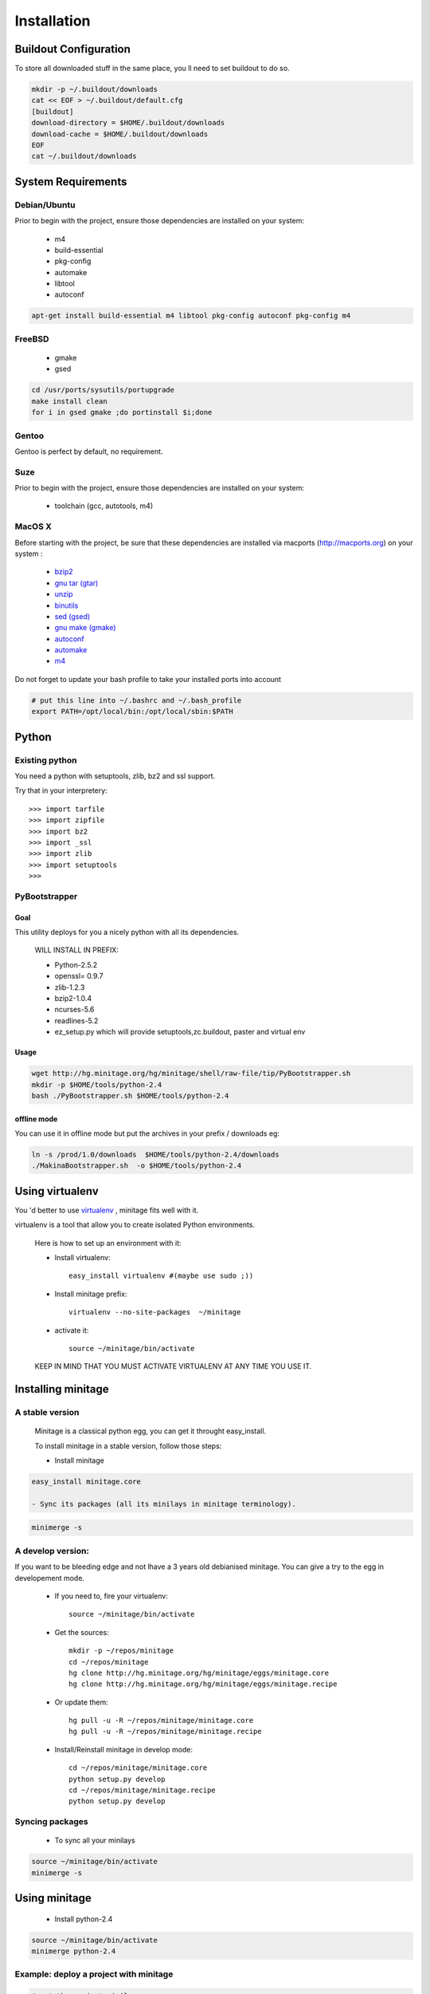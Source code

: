 ============
Installation
============

Buildout Configuration
======================

To store all downloaded stuff in the same place, you ll need to set buildout to do so.

.. code-block:: sh

    mkdir -p ~/.buildout/downloads
    cat << EOF > ~/.buildout/default.cfg
    [buildout]
    download-directory = $HOME/.buildout/downloads
    download-cache = $HOME/.buildout/downloads
    EOF
    cat ~/.buildout/downloads


System Requirements
====================

Debian/Ubuntu
-------------

Prior to begin with the project, ensure those dependencies are installed on
your system:

    * m4
    * build-essential
    * pkg-config
    * automake
    * libtool
    * autoconf

.. code-block:: sh

    apt-get install build-essential m4 libtool pkg-config autoconf pkg-config m4


FreeBSD
-------

    * gmake
    * gsed

.. code-block:: sh

    cd /usr/ports/sysutils/portupgrade
    make install clean
    for i in gsed gmake ;do portinstall $i;done

Gentoo
------

Gentoo is perfect by default, no requirement.


Suze
----

Prior to begin with the project, ensure those dependencies are installed on
your system:

    * toolchain (gcc, autotools, m4)

MacOS X
-------

Before starting with the project, be sure that these dependencies are installed via macports (http://macports.org) on your system :

    * `bzip2 <http://trac.macports.org/projects/macports/browser/trunk/dports/archivers/bzip2/Portfile>`_
    * `gnu tar (gtar) <http://trac.macports.org/projects/macports/browser/trunk/dports/archivers/gnutar/Portfile>`_
    * `unzip <http://trac.macports.org/projects/macports/browser/trunk/dports/archivers/unzip/Portfile>`_
    * `binutils <http://trac.macports.org/projects/macports/browser/trunk/dports/devel/binutils/Portfile>`_
    * `sed (gsed) <http://trac.macports.org/projects/macports/browser/trunk/dports/textproc/gsed/Portfile>`_
    * `gnu make (gmake) <http://trac.macports.org/projects/macports/browser/trunk/dports/devel/gmake/Portfile>`_
    * `autoconf <http://trac.macports.org/projects/macports/browser/trunk/dports/devel/autoconf/Portfile>`_
    * `automake <http://trac.macports.org/projects/macports/browser/trunk/dports/devel/automake/Portfile>`_
    * `m4 <http://trac.macports.org/projects/macports/browser/trunk/dports/devel/m4/Portfile>`_

Do not forget to update your bash profile to take your installed ports into account

.. code-block:: sh

    # put this line into ~/.bashrc and ~/.bash_profile
    export PATH=/opt/local/bin:/opt/local/sbin:$PATH


Python
=======

Existing python
----------------
You need a python with setuptools, zlib, bz2 and ssl support.

Try that in your interpretery::

>>> import tarfile
>>> import zipfile
>>> import bz2
>>> import _ssl
>>> import zlib
>>> import setuptools
>>>

PyBootstrapper
---------------

Goal
++++

This utility deploys for you a nicely python with all its dependencies.

    WILL INSTALL IN PREFIX:

    * Python-2.5.2
    * openssl= 0.9.7
    * zlib-1.2.3
    * bzip2-1.0.4
    * ncurses-5.6
    * readlines-5.2
    * ez_setup.py which will provide setuptools,zc.buildout, paster and virtual env

Usage
++++++

.. code-block:: sh

    wget http://hg.minitage.org/hg/minitage/shell/raw-file/tip/PyBootstrapper.sh
    mkdir -p $HOME/tools/python-2.4
    bash ./PyBootstrapper.sh $HOME/tools/python-2.4

offline mode
+++++++++++++

You can use it in offline mode but put the archives in your prefix / downloads eg:

.. code-block:: sh

    ln -s /prod/1.0/downloads  $HOME/tools/python-2.4/downloads
    ./MakinaBootstrapper.sh  -o $HOME/tools/python-2.4

Using virtualenv
=================
You 'd better to use `virtualenv <http://pypi.python.org/pypi/virtualenv/1.1>`_ ,
minitage fits well with it.

virtualenv is a tool that allow you to create isolated Python
environments.


    Here is how to set up an environment with it:

    - Install virtualenv::

        easy_install virtualenv #(maybe use sudo ;))

    - Install minitage prefix::

        virtualenv --no-site-packages  ~/minitage

    - activate it::

        source ~/minitage/bin/activate


    KEEP IN MIND THAT YOU MUST ACTIVATE VIRTUALENV AT ANY TIME YOU USE IT.


Installing minitage
====================

A stable version
-----------------

    Minitage is a classical python egg, you can get it throught easy_install.

    To install minitage in a stable version, follow those steps:

    - Install minitage

.. code-block:: sh

    easy_install minitage.core

    - Sync its packages (all its minilays in minitage terminology).

.. code-block:: sh
    
    minimerge -s


A develop version:
------------------
If you want to be bleeding edge and not lhave a 3 years old debianised
minitage. You can give a try to the egg in developement mode.

    - If you need to, fire your virtualenv::

        source ~/minitage/bin/activate
 
    - Get the sources::

        mkdir -p ~/repos/minitage
        cd ~/repos/minitage
        hg clone http://hg.minitage.org/hg/minitage/eggs/minitage.core
        hg clone http://hg.minitage.org/hg/minitage/eggs/minitage.recipe

    - Or update them::

        hg pull -u -R ~/repos/minitage/minitage.core
        hg pull -u -R ~/repos/minitage/minitage.recipe

    - Install/Reinstall minitage in develop mode::

        cd ~/repos/minitage/minitage.core
        python setup.py develop
        cd ~/repos/minitage/minitage.recipe
        python setup.py develop


Syncing packages
-----------------

    - To sync all your minilays

.. code-block:: sh

        source ~/minitage/bin/activate
        minimerge -s


Using minitage
==============

    - Install python-2.4

.. code-block:: sh

        source ~/minitage/bin/activate
        minimerge python-2.4

Example: deploy a project with minitage
---------------------------------------

.. code-block:: sh

    # get the project minilay
    # minitage is aware of the MINILAYS environnment variable, you can use it to specify space separated minlays
    scm CHECKOUT  https://subversion.foo.net/YOURPROJECT/minilay/trunk /path/to/minitage/minilays/YOURPROJECTMINILAY
    # minimerging it
    minimerge project

Extra options and usage:
------------------------

.. code-block:: sh

   ./minimerge  --hel

